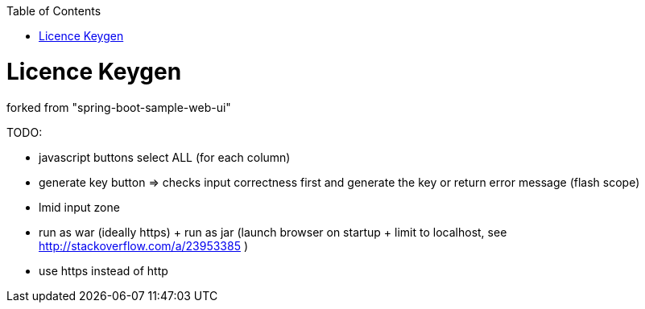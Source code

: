 :toc: macro


toc::[]

= Licence Keygen

forked from "spring-boot-sample-web-ui"

TODO:

* javascript buttons select ALL (for each column)
* generate key button => checks input correctness first and generate the key or return error message (flash scope)
* lmid input zone
* run as war (ideally https) + run as jar (launch browser on startup + limit to localhost, see http://stackoverflow.com/a/23953385 )
* use https instead of http

